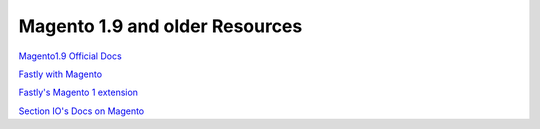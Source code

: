 

Magento 1.9 and older Resources
===============================

`Magento1.9 Official Docs`_

`Fastly with Magento`_

`Fastly's Magento 1 extension`_

`Section IO's Docs on Magento`_



.. _`Magento1.9 Official Docs`: http://devdocs.magento.com/guides/m1x/ce19-ee114-home.html

.. _`Fastly with Magento`: https://alankent.me/2016/04/26/fastly-and-magento/

.. _`Fastly's Magento 1 extension`: https://www.fastly.com/blog/introducing-fastlys-magento-1-extension

.. _`Section IO's Docs on Magento`: https://www.section.io/docs/magento/
